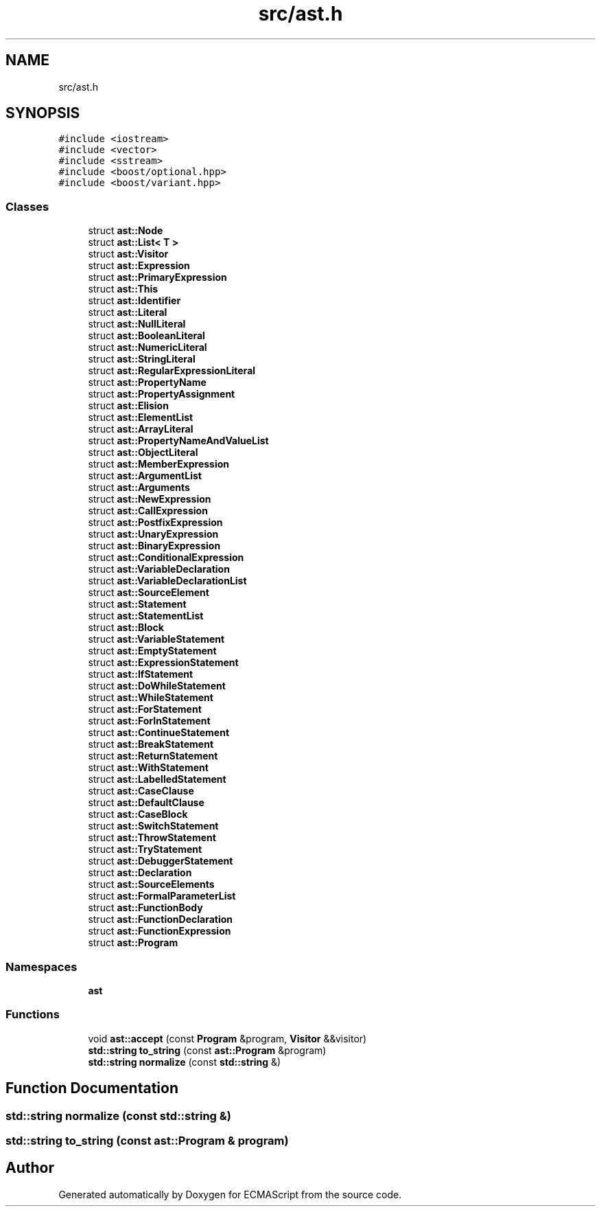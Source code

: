 .TH "src/ast.h" 3 "Sun Apr 30 2017" "ECMAScript" \" -*- nroff -*-
.ad l
.nh
.SH NAME
src/ast.h
.SH SYNOPSIS
.br
.PP
\fC#include <iostream>\fP
.br
\fC#include <vector>\fP
.br
\fC#include <sstream>\fP
.br
\fC#include <boost/optional\&.hpp>\fP
.br
\fC#include <boost/variant\&.hpp>\fP
.br

.SS "Classes"

.in +1c
.ti -1c
.RI "struct \fBast::Node\fP"
.br
.ti -1c
.RI "struct \fBast::List< T >\fP"
.br
.ti -1c
.RI "struct \fBast::Visitor\fP"
.br
.ti -1c
.RI "struct \fBast::Expression\fP"
.br
.ti -1c
.RI "struct \fBast::PrimaryExpression\fP"
.br
.ti -1c
.RI "struct \fBast::This\fP"
.br
.ti -1c
.RI "struct \fBast::Identifier\fP"
.br
.ti -1c
.RI "struct \fBast::Literal\fP"
.br
.ti -1c
.RI "struct \fBast::NullLiteral\fP"
.br
.ti -1c
.RI "struct \fBast::BooleanLiteral\fP"
.br
.ti -1c
.RI "struct \fBast::NumericLiteral\fP"
.br
.ti -1c
.RI "struct \fBast::StringLiteral\fP"
.br
.ti -1c
.RI "struct \fBast::RegularExpressionLiteral\fP"
.br
.ti -1c
.RI "struct \fBast::PropertyName\fP"
.br
.ti -1c
.RI "struct \fBast::PropertyAssignment\fP"
.br
.ti -1c
.RI "struct \fBast::Elision\fP"
.br
.ti -1c
.RI "struct \fBast::ElementList\fP"
.br
.ti -1c
.RI "struct \fBast::ArrayLiteral\fP"
.br
.ti -1c
.RI "struct \fBast::PropertyNameAndValueList\fP"
.br
.ti -1c
.RI "struct \fBast::ObjectLiteral\fP"
.br
.ti -1c
.RI "struct \fBast::MemberExpression\fP"
.br
.ti -1c
.RI "struct \fBast::ArgumentList\fP"
.br
.ti -1c
.RI "struct \fBast::Arguments\fP"
.br
.ti -1c
.RI "struct \fBast::NewExpression\fP"
.br
.ti -1c
.RI "struct \fBast::CallExpression\fP"
.br
.ti -1c
.RI "struct \fBast::PostfixExpression\fP"
.br
.ti -1c
.RI "struct \fBast::UnaryExpression\fP"
.br
.ti -1c
.RI "struct \fBast::BinaryExpression\fP"
.br
.ti -1c
.RI "struct \fBast::ConditionalExpression\fP"
.br
.ti -1c
.RI "struct \fBast::VariableDeclaration\fP"
.br
.ti -1c
.RI "struct \fBast::VariableDeclarationList\fP"
.br
.ti -1c
.RI "struct \fBast::SourceElement\fP"
.br
.ti -1c
.RI "struct \fBast::Statement\fP"
.br
.ti -1c
.RI "struct \fBast::StatementList\fP"
.br
.ti -1c
.RI "struct \fBast::Block\fP"
.br
.ti -1c
.RI "struct \fBast::VariableStatement\fP"
.br
.ti -1c
.RI "struct \fBast::EmptyStatement\fP"
.br
.ti -1c
.RI "struct \fBast::ExpressionStatement\fP"
.br
.ti -1c
.RI "struct \fBast::IfStatement\fP"
.br
.ti -1c
.RI "struct \fBast::DoWhileStatement\fP"
.br
.ti -1c
.RI "struct \fBast::WhileStatement\fP"
.br
.ti -1c
.RI "struct \fBast::ForStatement\fP"
.br
.ti -1c
.RI "struct \fBast::ForInStatement\fP"
.br
.ti -1c
.RI "struct \fBast::ContinueStatement\fP"
.br
.ti -1c
.RI "struct \fBast::BreakStatement\fP"
.br
.ti -1c
.RI "struct \fBast::ReturnStatement\fP"
.br
.ti -1c
.RI "struct \fBast::WithStatement\fP"
.br
.ti -1c
.RI "struct \fBast::LabelledStatement\fP"
.br
.ti -1c
.RI "struct \fBast::CaseClause\fP"
.br
.ti -1c
.RI "struct \fBast::DefaultClause\fP"
.br
.ti -1c
.RI "struct \fBast::CaseBlock\fP"
.br
.ti -1c
.RI "struct \fBast::SwitchStatement\fP"
.br
.ti -1c
.RI "struct \fBast::ThrowStatement\fP"
.br
.ti -1c
.RI "struct \fBast::TryStatement\fP"
.br
.ti -1c
.RI "struct \fBast::DebuggerStatement\fP"
.br
.ti -1c
.RI "struct \fBast::Declaration\fP"
.br
.ti -1c
.RI "struct \fBast::SourceElements\fP"
.br
.ti -1c
.RI "struct \fBast::FormalParameterList\fP"
.br
.ti -1c
.RI "struct \fBast::FunctionBody\fP"
.br
.ti -1c
.RI "struct \fBast::FunctionDeclaration\fP"
.br
.ti -1c
.RI "struct \fBast::FunctionExpression\fP"
.br
.ti -1c
.RI "struct \fBast::Program\fP"
.br
.in -1c
.SS "Namespaces"

.in +1c
.ti -1c
.RI " \fBast\fP"
.br
.in -1c
.SS "Functions"

.in +1c
.ti -1c
.RI "void \fBast::accept\fP (const \fBProgram\fP &program, \fBVisitor\fP &&visitor)"
.br
.ti -1c
.RI "\fBstd::string\fP \fBto_string\fP (const \fBast::Program\fP &program)"
.br
.ti -1c
.RI "\fBstd::string\fP \fBnormalize\fP (const \fBstd::string\fP &)"
.br
.in -1c
.SH "Function Documentation"
.PP 
.SS "\fBstd::string\fP normalize (const \fBstd::string\fP &)"

.SS "\fBstd::string\fP to_string (const \fBast::Program\fP & program)"

.SH "Author"
.PP 
Generated automatically by Doxygen for ECMAScript from the source code\&.
